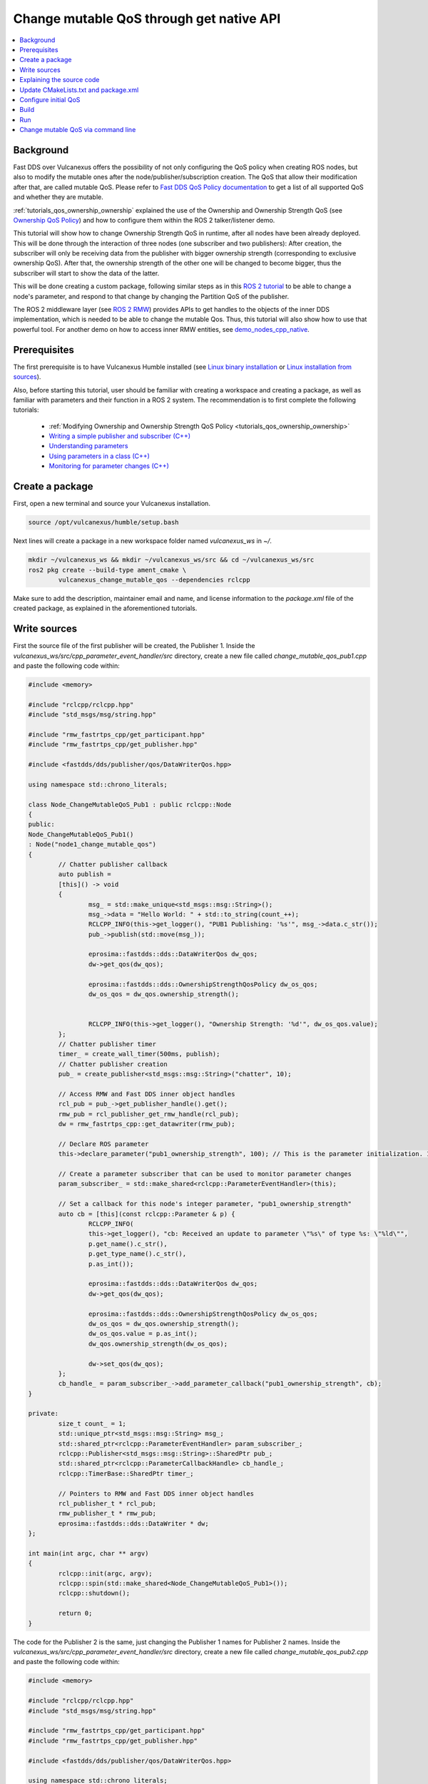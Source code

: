 .. _tutorials_qos_mutable_mutable:

Change mutable QoS through get native API
=========================================

.. contents::
	:depth: 2
	:local:
	:backlinks: none

Background
----------

Fast DDS over Vulcanexus offers the possibility of not only configuring the QoS policy when creating ROS nodes, but also to modify the mutable ones after the node/publisher/subscription creation.
The QoS that allow their modification after that, are called mutable QoS.
Please refer to `Fast DDS QoS Policy documentation <https://fast-dds.docs.eprosima.com/en/latest/fastdds/dds_layer/core/policy/policy.html>`_ to get a list of all supported QoS and whether they are mutable.

:ref:`tutorials_qos_ownership_ownership` explained the use of the Ownership and Ownership Strength QoS (see `Ownership QoS Policy <https://fast-dds.docs.eprosima.com/en/latest/fastdds/dds_layer/core/policy/standardQosPolicies.html#ownershipqospolicy>`_) and how to configure them within the ROS 2 talker/listener demo.

This tutorial will show how to change Ownership Strength QoS in runtime, after all nodes have been already deployed.
This will be done through the interaction of three nodes (one subscriber and two publishers):
After creation, the subscriber will only be receiving data from the publisher with bigger ownership strength (corresponding to exclusive ownership QoS).
After that, the ownership strength of the other one will be changed to become bigger, thus the subscriber will start to show the data of the latter.

This will be done creating a custom package, following similar steps as in this `ROS 2 tutorial <https://docs.vulcanexus.org/en/latest/ros2_documentation/source/Tutorials/Intermediate/Monitoring-For-Parameter-Changes-CPP.html>`_ to be able to change a node's parameter, and respond to that change by changing the Partition QoS of the publisher.

The ROS 2 middleware layer (see `ROS 2 RMW <https://docs.vulcanexus.org/en/latest/ros2_documentation/source/Concepts/About-Different-Middleware-Vendors.html?highlight=RMW#default-rmw-implementation>`_) provides APIs to get handles to the objects of the inner DDS implementation, which is needed to be able to change the mutable Qos.
Thus, this tutorial will also show how to use that powerful tool.
For another demo on how to access inner RMW entities, see `demo_nodes_cpp_native <https://github.com/ros2/demos/tree/master/demo_nodes_cpp_native>`_.

Prerequisites
-------------

The first prerequisite is to have Vulcanexus Humble installed (see `Linux binary installation <https://docs.vulcanexus.org/en/latest/rst/installation/linux_binary_installation.html>`_ or `Linux installation from sources <https://docs.vulcanexus.org/en/latest/rst/installation/linux_source_installation.html>`_).

Also, before starting this tutorial, user should be familiar with creating a workspace and creating a package, as well as familiar with parameters and their function in a ROS 2 system.
The recommendation is to first complete the following tutorials:

	* :ref:`Modifying Ownership and Ownership Strength QoS Policy <tutorials_qos_ownership_ownership>`

	* `Writing a simple publisher and subscriber (C++) <https://docs.vulcanexus.org/en/latest/ros2_documentation/source/Tutorials/Beginner-Client-Libraries/Writing-A-Simple-Cpp-Publisher-And-Subscriber.html>`_

	* `Understanding parameters <https://docs.vulcanexus.org/en/latest/ros2_documentation/source/Tutorials/Beginner-CLI-Tools/Understanding-ROS2-Parameters/Understanding-ROS2-Parameters.html>`_

	* `Using parameters in a class (C++) <https://docs.vulcanexus.org/en/latest/ros2_documentation/source/Tutorials/Beginner-Client-Libraries/Using-Parameters-In-A-Class-CPP.html>`_

	* `Monitoring for parameter changes (C++) <https://docs.vulcanexus.org/en/latest/ros2_documentation/source/Tutorials/Intermediate/Monitoring-For-Parameter-Changes-CPP.html>`_

Create a package
----------------

First, open a new terminal and source your Vulcanexus installation.

.. code-block:: bash

	source /opt/vulcanexus/humble/setup.bash


Next lines will create a package in a new workspace folder named `vulcanexus_ws` in `~/`.

.. code-block:: bash

	mkdir ~/vulcanexus_ws && mkdir ~/vulcanexus_ws/src && cd ~/vulcanexus_ws/src
	ros2 pkg create --build-type ament_cmake \
		vulcanexus_change_mutable_qos --dependencies rclcpp


Make sure to add the description, maintainer email and name, and license information to the `package.xml` file of the created package, as explained in the aforementioned tutorials.

Write sources
-------------

First the source file of the first publisher will be created, the Publisher 1.
Inside the `vulcanexus_ws/src/cpp_parameter_event_handler/src` directory, create a new file called `change_mutable_qos_pub1.cpp` and paste the following code within:

.. code-block:: c++

	#include <memory>

	#include "rclcpp/rclcpp.hpp"
	#include "std_msgs/msg/string.hpp"

	#include "rmw_fastrtps_cpp/get_participant.hpp"
	#include "rmw_fastrtps_cpp/get_publisher.hpp"

	#include <fastdds/dds/publisher/qos/DataWriterQos.hpp>

	using namespace std::chrono_literals;

	class Node_ChangeMutableQoS_Pub1 : public rclcpp::Node
	{
	public:
	Node_ChangeMutableQoS_Pub1()
	: Node("node1_change_mutable_qos")
	{
		// Chatter publisher callback
		auto publish =
		[this]() -> void
		{
			msg_ = std::make_unique<std_msgs::msg::String>();
			msg_->data = "Hello World: " + std::to_string(count_++);
			RCLCPP_INFO(this->get_logger(), "PUB1 Publishing: '%s'", msg_->data.c_str());
			pub_->publish(std::move(msg_));

			eprosima::fastdds::dds::DataWriterQos dw_qos;
			dw->get_qos(dw_qos);

			eprosima::fastdds::dds::OwnershipStrengthQosPolicy dw_os_qos;
			dw_os_qos = dw_qos.ownership_strength();


			RCLCPP_INFO(this->get_logger(), "Ownership Strength: '%d'", dw_os_qos.value);
		};
		// Chatter publisher timer
		timer_ = create_wall_timer(500ms, publish);
		// Chatter publisher creation
		pub_ = create_publisher<std_msgs::msg::String>("chatter", 10);

		// Access RMW and Fast DDS inner object handles
		rcl_pub = pub_->get_publisher_handle().get();
		rmw_pub = rcl_publisher_get_rmw_handle(rcl_pub);
		dw = rmw_fastrtps_cpp::get_datawriter(rmw_pub);

		// Declare ROS parameter
		this->declare_parameter("pub1_ownership_strength", 100); // This is the parameter initialization. 100 is only to state it is int type

		// Create a parameter subscriber that can be used to monitor parameter changes
		param_subscriber_ = std::make_shared<rclcpp::ParameterEventHandler>(this);

		// Set a callback for this node's integer parameter, "pub1_ownership_strength"
		auto cb = [this](const rclcpp::Parameter & p) {
			RCLCPP_INFO(
			this->get_logger(), "cb: Received an update to parameter \"%s\" of type %s: \"%ld\"",
			p.get_name().c_str(),
			p.get_type_name().c_str(),
			p.as_int());

			eprosima::fastdds::dds::DataWriterQos dw_qos;
			dw->get_qos(dw_qos);

			eprosima::fastdds::dds::OwnershipStrengthQosPolicy dw_os_qos;
			dw_os_qos = dw_qos.ownership_strength();
			dw_os_qos.value = p.as_int();
			dw_qos.ownership_strength(dw_os_qos);

			dw->set_qos(dw_qos);
		};
		cb_handle_ = param_subscriber_->add_parameter_callback("pub1_ownership_strength", cb);
	}

	private:
		size_t count_ = 1;
		std::unique_ptr<std_msgs::msg::String> msg_;
		std::shared_ptr<rclcpp::ParameterEventHandler> param_subscriber_;
		rclcpp::Publisher<std_msgs::msg::String>::SharedPtr pub_;
		std::shared_ptr<rclcpp::ParameterCallbackHandle> cb_handle_;
		rclcpp::TimerBase::SharedPtr timer_;

		// Pointers to RMW and Fast DDS inner object handles
		rcl_publisher_t * rcl_pub;
		rmw_publisher_t * rmw_pub;
		eprosima::fastdds::dds::DataWriter * dw;
	};

	int main(int argc, char ** argv)
	{
		rclcpp::init(argc, argv);
		rclcpp::spin(std::make_shared<Node_ChangeMutableQoS_Pub1>());
		rclcpp::shutdown();

		return 0;
	}


The code for the Publisher 2 is the same, just changing the Publisher 1 names for Publisher 2 names.
Inside the `vulcanexus_ws/src/cpp_parameter_event_handler/src` directory, create a new file called `change_mutable_qos_pub2.cpp` and paste the following code within:

.. code-block:: c++

	#include <memory>

	#include "rclcpp/rclcpp.hpp"
	#include "std_msgs/msg/string.hpp"

	#include "rmw_fastrtps_cpp/get_participant.hpp"
	#include "rmw_fastrtps_cpp/get_publisher.hpp"

	#include <fastdds/dds/publisher/qos/DataWriterQos.hpp>

	using namespace std::chrono_literals;

	class Node_ChangeMutableQoS_Pub1 : public rclcpp::Node
	{
	public:
	Node_ChangeMutableQoS_Pub1()
	: Node("node2_change_mutable_qos")
	{
		// Chatter publisher callback
		auto publish =
		[this]() -> void
		{
			msg_ = std::make_unique<std_msgs::msg::String>();
			msg_->data = "Hello World: " + std::to_string(count_++);
			RCLCPP_INFO(this->get_logger(), "PUB2 Publishing: '%s'", msg_->data.c_str());
			pub_->publish(std::move(msg_));

			eprosima::fastdds::dds::DataWriterQos dw_qos;
			dw->get_qos(dw_qos);

			eprosima::fastdds::dds::OwnershipStrengthQosPolicy dw_os_qos;
			dw_os_qos = dw_qos.ownership_strength();


			RCLCPP_INFO(this->get_logger(), "Ownership strength: '%d'", dw_os_qos.value);
		};
		// Chatter publisher timer
		timer_ = create_wall_timer(500ms, publish);
		// Chatter publisher creation
		pub_ = create_publisher<std_msgs::msg::String>("chatter", 10);

		// Access RMW and Fast DDS inner object handles
		rcl_pub = pub_->get_publisher_handle().get();
		rmw_pub = rcl_publisher_get_rmw_handle(rcl_pub);
		dw = rmw_fastrtps_cpp::get_datawriter(rmw_pub);

		// Declare ROS parameter
		this->declare_parameter("pub2_ownership_strength", 1); // This is the parameter initialization. 100 is only to state it is int type

		// Create a parameter subscriber that can be used to monitor parameter changes
		param_subscriber_ = std::make_shared<rclcpp::ParameterEventHandler>(this);

		// Set a callback for this node's integer parameter, "pub2_ownership_strength"
		auto cb = [this](const rclcpp::Parameter & p) {
			RCLCPP_INFO(
			this->get_logger(), "cb: Received an update to parameter \"%s\" of type %s: \"%ld\"",
			p.get_name().c_str(),
			p.get_type_name().c_str(),
			p.as_int());

			eprosima::fastdds::dds::DataWriterQos dw_qos;
			dw->get_qos(dw_qos);

			eprosima::fastdds::dds::OwnershipStrengthQosPolicy dw_os_qos;
			dw_os_qos = dw_qos.ownership_strength();
			dw_os_qos.value = p.as_int();
			dw_qos.ownership_strength(dw_os_qos);

			dw->set_qos(dw_qos);
		};
		cb_handle_ = param_subscriber_->add_parameter_callback("pub2_ownership_strength", cb);
	}

	private:
		size_t count_ = 1;
		std::unique_ptr<std_msgs::msg::String> msg_;
		std::shared_ptr<rclcpp::ParameterEventHandler> param_subscriber_;
		rclcpp::Publisher<std_msgs::msg::String>::SharedPtr pub_;
		std::shared_ptr<rclcpp::ParameterCallbackHandle> cb_handle_;
		rclcpp::TimerBase::SharedPtr timer_;

		// Pointers to RMW and Fast DDS inner object handles
		rcl_publisher_t * rcl_pub;
		rmw_publisher_t * rmw_pub;
		eprosima::fastdds::dds::DataWriter * dw;
	};

	int main(int argc, char ** argv)
	{
		rclcpp::init(argc, argv);
		rclcpp::spin(std::make_shared<Node_ChangeMutableQoS_Pub1>());
		rclcpp::shutdown();

		return 0;
	}


The case of the subscriber is easier, as it is only need a minimal subscriber for this tutorial.
Inside the `vulcanexus_ws/src/cpp_parameter_event_handler/src` directory, create a new file called `change_mutable_qos_sub.cpp` and paste the following code within:

.. code-block:: c++

	#include <memory>

	#include "rclcpp/rclcpp.hpp"
	#include "std_msgs/msg/string.hpp"
	using std::placeholders::_1;

	class Node_ChangeMutableQoS_Sub : public rclcpp::Node
	{
	public:
		Node_ChangeMutableQoS_Sub()
		: Node("minimal_subscriber")
		{
		subscription_ = this->create_subscription<std_msgs::msg::String>(
		"chatter", 10, std::bind(&Node_ChangeMutableQoS_Sub::topic_callback, this, _1));
		}

	private:
		void topic_callback(const std_msgs::msg::String & msg) const
		{
		RCLCPP_INFO(this->get_logger(), "I heard: '%s'", msg.data.c_str());
		}
		rclcpp::Subscription<std_msgs::msg::String>::SharedPtr subscription_;
	};

	int main(int argc, char * argv[])
	{
	rclcpp::init(argc, argv);
	rclcpp::spin(std::make_shared<Node_ChangeMutableQoS_Sub>());
	rclcpp::shutdown();
	return 0;
	}


Explaining the source code
--------------------------

In the case of the Publishers, the code is analogous, so here the code is going to be explained just for Publisher 1.
For the case of the Subscriber, this tutorial is not going to explain it, as it is just the minimal subscriber, listening on the topic `/chatter`, already explained in the `Writing a simple publisher and subscriber (C++) <https://docs.vulcanexus.org/en/latest/ros2_documentation/source/Tutorials/Beginner-Client-Libraries/Writing-A-Simple-Cpp-Publisher-And-Subscriber.html>`_ tutorial.

For the Publisher, here not all the code is going to be explained, as the referred tutorials of the prerequisites section explain big part of it.
For instance, the `/chatter` temporized publisher is explained in the `Writing a simple publisher and subscriber (C++) <https://docs.vulcanexus.org/en/latest/ros2_documentation/source/Tutorials/Beginner-Client-Libraries/Writing-A-Simple-Cpp-Publisher-And-Subscriber.html>`_

.. code-block:: c++

	// Chatter publisher callback
		auto publish =
		[this]() -> void
		{
			msg_ = std::make_unique<std_msgs::msg::String>();
			msg_->data = "Hello World: " + std::to_string(count_++);
			RCLCPP_INFO(this->get_logger(), "PUB1 Publishing: '%s'", msg_->data.c_str());
			pub_->publish(std::move(msg_));

			eprosima::fastdds::dds::DataWriterQos dw_qos;
			dw->get_qos(dw_qos);

			eprosima::fastdds::dds::OwnershipStrengthQosPolicy dw_os_qos;
			dw_os_qos = dw_qos.ownership_strength();


			RCLCPP_INFO(this->get_logger(), "Ownership Strength: '%d'", dw_os_qos.value);
		};
		// Chatter publisher timer
		timer_ = create_wall_timer(500ms, publish);
		// Chatter publisher creation
		pub_ = create_publisher<std_msgs::msg::String>("chatter", 10);


, and the mechanism to respond by means of a user callback to a change in a node's parameter is explained in `Monitoring for parameter changes (C++) <https://docs.vulcanexus.org/en/latest/ros2_documentation/source/Tutorials/Intermediate/Monitoring-For-Parameter-Changes-CPP.html>`_.

.. code-block:: c++

	// Declare ROS parameter
		this->declare_parameter("pub1_ownership_strength", 100); // This is the parameter initialization. 100 is only to state it is int type

		// Create a parameter subscriber that can be used to monitor parameter changes
		param_subscriber_ = std::make_shared<rclcpp::ParameterEventHandler>(this);

		// Set a callback for this node's integer parameter, "pub1_ownership_strength"
		auto cb = [this](const rclcpp::Parameter & p) {
			RCLCPP_INFO(
			this->get_logger(), "cb: Received an update to parameter \"%s\" of type %s: \"%ld\"",
			p.get_name().c_str(),
			p.get_type_name().c_str(),
			p.as_int());

			eprosima::fastdds::dds::DataWriterQos dw_qos;
			dw->get_qos(dw_qos);

			eprosima::fastdds::dds::OwnershipStrengthQosPolicy dw_os_qos;
			dw_os_qos = dw_qos.ownership_strength();
			dw_os_qos.value = p.as_int();
			dw_qos.ownership_strength(dw_os_qos);

			dw->set_qos(dw_qos);
		};
		cb_handle_ = param_subscriber_->add_parameter_callback("pub1_ownership_strength", cb);


The `demo_nodes_cpp_native <https://github.com/ros2/demos/tree/master/demo_nodes_cpp_native>`_ shows how to access inner RMW and Fast DDS entities, although it is not actually explained.
In this tutorial, that same mechanism is used.
In the private section of the `Node_ChangeMutableQoS_PubX` class, the pointers to the native handlers are declared:

.. code-block:: c++

	// Pointers to RMW and Fast DDS inner object handles
	rcl_publisher_t * rcl_pub;
	rmw_publisher_t * rmw_pub;
	eprosima::fastdds::dds::DataWriter * dw;


In the constructor, the pointers are populated by calling the APIs provided by the rmw and rmw_fastrtps_cpp, until obtaining the `eprosima::fastdds::dds::DataWriter` handle:

.. code-block:: c++

	// Access RMW and Fast DDS inner object handles
	rcl_pub = pub_->get_publisher_handle().get();
	rmw_pub = rcl_publisher_get_rmw_handle(rcl_pub);
	dw = rmw_fastrtps_cpp::get_datawriter(rmw_pub);


When the `pubX_ownership_strength` is updated (for instance, via command line using `ros2 param set` command), the `cb` parameter callback is raised, and the `eprosima::fastdds::dds::DataWriter` handle is used to update its ownership strength.

.. code-block:: c++

	eprosima::fastdds::dds::DataWriterQos dw_qos;
	dw->get_qos(dw_qos);

	eprosima::fastdds::dds::OwnershipStrengthQosPolicy dw_os_qos;
	dw_os_qos = dw_qos.ownership_strength();
	dw_os_qos.value = p.as_int();
	dw_qos.ownership_strength(dw_os_qos);

	dw->set_qos(dw_qos);

In this case, as in the current version of Fast DDS the builtin statistics are enabled by default (see `DomainParticipantQos <https://fast-dds.docs.eprosima.com/en/latest/fastdds/dds_layer/domain/domainParticipant/domainParticipant.html#domainparticipantqos>`_), it is needed to retrieve the internal QoS by means of `::get_qos()`, then perform the modifications and update the QoS by means of `::set_qos()`:
The value of the ownership strength is set from the value of the updated parameter.

Update CMakeLists.txt and package.xml
-------------------------------------

We need to add the instructions to compile the new source files, and to account for its dependencies both in CMakeLists.txt and package.xml files.

Make sure that the find_package lines in the CMakeLists.txt are the following, so substitute what you have for the following lines:

.. code-block:: cmake

	find_package(ament_cmake REQUIRED)
	find_package(rclcpp REQUIRED)
	find_package(rmw_fastrtps_cpp REQUIRED)
	find_package(std_msgs REQUIRED)


Then add the following lines to compile and install each node:

.. code-block:: cmake

	add_executable(change_mutable_qos_pub1 src/change_mutable_qos_pub1.cpp)
	ament_target_dependencies(change_mutable_qos_pub1 rclcpp rmw rmw_fastrtps_cpp std_msgs)

	install(TARGETS
	change_mutable_qos_pub1
	DESTINATION lib/${PROJECT_NAME}
	)

	add_executable(change_mutable_qos_pub2 src/change_mutable_qos_pub2.cpp)
	ament_target_dependencies(change_mutable_qos_pub2 rclcpp rmw rmw_fastrtps_cpp std_msgs)

	install(TARGETS
	change_mutable_qos_pub2
	DESTINATION lib/${PROJECT_NAME}
	)

	add_executable(change_mutable_qos_sub src/change_mutable_qos_sub.cpp)
	ament_target_dependencies(change_mutable_qos_sub rclcpp rmw rmw_fastrtps_cpp std_msgs)

	install(TARGETS
	change_mutable_qos_sub
	DESTINATION lib/${PROJECT_NAME}
	)


Inside package.xml file, make sure that the <depend> tags, are the following, so substitute what you have for the following lines:

.. code-block:: xml

	<depend>rclcpp</depend>
	<depend>rmw_fastrtps_cpp</depend>
	<depend>fastrtps</depend>
	<depend>std_msgs</depend>


Configure initial QoS
---------------------

Ownership Strength Policy is mutable, but Ownership Policy is not. Then, it is needed to configure EXCLUSIVE_OWNERSHIP_POLICY to all participants before running the ROS nodes.
To do that, create a new xml file in the root of the workspace:

.. code-block:: bash

	cd ~/vulcanexus_ws
	touch profiles1.xml

Open the newly created file with your preferred editor and paste the following xml code:

.. code-block:: xml

	<?xml version="1.0" encoding="UTF-8" ?>
	<profiles xmlns="http://www.eprosima.com/XMLSchemas/fastRTPS_Profiles">
		<data_writer profile_name="/chatter">
			<qos>
				<ownership>
					<kind>EXCLUSIVE</kind>
				</ownership>
				<ownershipStrength>
					<value>10</value>
				</ownershipStrength>
			</qos>
		</data_writer>

		<data_reader profile_name="/chatter">
			<qos>
				<ownership>
					<kind>EXCLUSIVE</kind>
				</ownership>
			</qos>
		</data_reader>
	</profiles>


This xml includes one profile for a publisher (data writer) and one profile for a subscriber (data reader), and sets them to exclusive ownership, and ownership strength of value 10 for the publisher.
This will be applied to the Publisher 1 and to the Subscriber.
We need another profile in a separate file to assign a different ownership strength to the Publisher 2:

.. code-block:: bash

	touch profiles2.xml


.. code-block:: xml

	<?xml version="1.0" encoding="UTF-8" ?>
	<profiles xmlns="http://www.eprosima.com/XMLSchemas/fastRTPS_Profiles">
		<data_writer profile_name="/chatter">
			<qos>
				<ownership>
					<kind>EXCLUSIVE</kind>
				</ownership>
				<ownershipStrength>
					<value>2</value>
				</ownershipStrength>
			</qos>
		</data_writer>


This will assign an ownership strength of value 2 to the Publisher 2.

Build
-----

Now the package is ready to be built.
Change your directory to the workspace folder and build using colcon:

.. code-block:: bash

	source /opt/vulcanexus/humble/setup.bash
	cd ~/vulcanexus_ws
	colcon build


Run
---

Open three terminals in the workspace folder.
On each, you need to source Vulcanexus installation, as well as the package installation.
Then, export the `FASTRTPS_DEFAULT_PROFILES_FILE` environment variable to point out to the corresponding profiles file.
And run the ROS 2 node.

First, in the first terminal, run the subscriber node, configured with the profiles1.xml file:

.. code-block:: bash

	source /opt/vulcanexus/humble/setup.bash
	cd ~/vulcanexus_ws
	. install/setup.bash
	export FASTRTPS_DEFAULT_PROFILES_FILE=./profiles1.xml
	ros2 run vulcanexus_change_mutable_qos change_mutable_qos_sub


Then, in another terminal, run the first publisher, configured also with the profiles1.xml file.
This Publisher will then be configured with ownership strength value of 10.

.. code-block:: bash

	source /opt/vulcanexus/humble/setup.bash
	cd ~/vulcanexus_ws
	. install/setup.bash
	export FASTRTPS_DEFAULT_PROFILES_FILE=./profiles1.xml
	ros2 run vulcanexus_change_mutable_qos change_mutable_qos_pub1


At this point you will be able to see that both nodes are communicating, and the messages from Publisher 1 can be seen in the Subscriber.

In the third terminal, run the second publisher, configured with the profiles2.xml file.
This Publisher will then be configured with ownership strength value of 2.

.. code-block:: bash

	source /opt/vulcanexus/humble/setup.bash
	cd ~/vulcanexus_ws
	. install/setup.bash
	export FASTRTPS_DEFAULT_PROFILES_FILE=./profiles2.xml
	ros2 run vulcanexus_change_mutable_qos change_mutable_qos_pub2


This Publisher 2 starts sending messages (it can be seen that the number of the message starts from 1 while the messages from Publisher 1 are already in a higher number), and the Subscriber is still receiving messages from Publisher 1 and not from Publisher 2.
This is because of the exclusive ownership.
Publisher 1 has higher ownership strength than Publisher 2.

.. raw:: html

	<video width=100% height=auto autoplay loop controls muted>
		<source src="../../../../../_static/resources/tutorials/core/qos/mutable/first_launch.mp4">
		Your browser does not support the video tag.
	</video>


Change mutable QoS via command line
-----------------------------------

In this last section the ROS command `param set` will be used to change the value of the node's parameter created earlier.
The parameter change will cause the parameter-change callback to be called, and then resulting in a change in the ownership strength.
In another terminal, try the following code:

.. code-block:: bash

	source /opt/vulcanexus/humble/setup.bash
	cd ~/vulcanexus_ws
	. install/setup.bash
	ros2 param set /node2_change_mutable_qos pub2_ownership_strength 50


With that execution, the ownership strength of the Publisher 2 has changed to become bigger than that of the Publisher 1.
You now should be watching the Subscriber receiving the messages from the Publisher 2 and not from the Publisher 1.

.. raw:: html

	<video width=100% height=auto autoplay loop controls muted>
		<source src="../../../../../_static/resources/tutorials/core/qos/mutable/param_change.mp4">
		Your browser does not support the video tag.
	</video>
